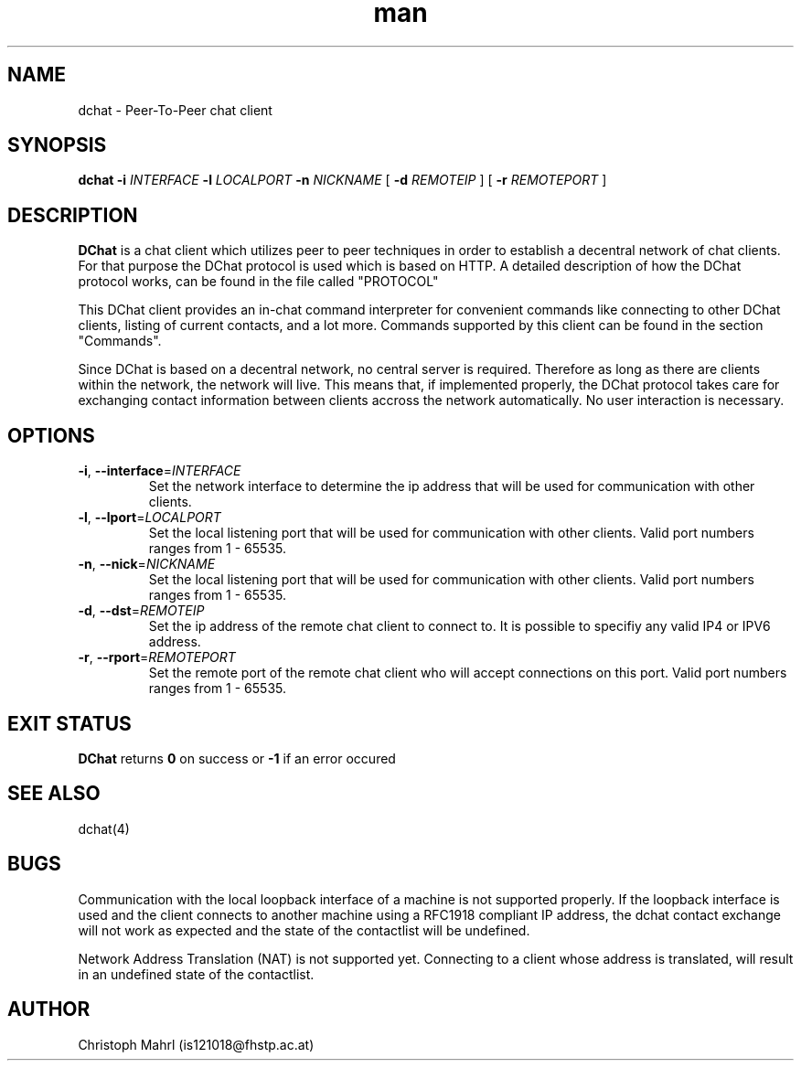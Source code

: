 .\" Manpage for dchat.
.\" Contact is121018@fhstp.ac.at to correct errors or typos.

.TH man 1 "15 June 2014" "1.0" "dchat man page"
.SH NAME
dchat \- Peer-To-Peer chat client
.SH SYNOPSIS
.B dchat
\fB\-i\fR \fIINTERFACE\fR
\fB\-l\fR \fILOCALPORT\fR
\fB\-n\fR \fINICKNAME\fR
[ \fB\-d\fR \fIREMOTEIP\fR ]
[ \fB\-r\fR \fIREMOTEPORT\fR ]

.SH DESCRIPTION
.B DChat 
is a chat client which utilizes peer to peer techniques in order to establish a decentral network of chat clients. For that purpose the DChat protocol is used which is based on HTTP. A detailed description of how the DChat protocol works, can be found in the file called "PROTOCOL"
  
This DChat client provides an in-chat command interpreter for convenient commands like connecting to other DChat clients, listing of current contacts, and a lot more. Commands supported by this client can be found in the section "Commands".

Since DChat is based on a decentral network, no central server is required. Therefore as long as there are clients within the network, the network will live. This means that, if implemented properly, the DChat protocol takes care for exchanging contact information between clients accross the network automatically. No user interaction is necessary.

.SH OPTIONS
.TP
.BR \-i ", " \-\-interface  = \fIINTERFACE\fR
Set the network interface to determine the ip address that will be used for communication with other clients.

.TP
.BR \-l ", " \-\-lport  = \fILOCALPORT\fR
Set the local listening port that will be used for communication with other clients. Valid port numbers ranges from 1 - 65535.

.TP
.BR \-n ", " \-\-nick  = \fINICKNAME\fR
Set the local listening port that will be used for communication with other clients. Valid port numbers ranges from 1 - 65535.

.TP
.BR \-d ", " \-\-dst  = \fIREMOTEIP\fR
Set the ip address of the remote chat client to connect to. It is possible to specifiy any valid IP4 or IPV6 address.

.TP
.BR \-r ", " \-\-rport  = \fIREMOTEPORT\fR
Set the remote port of the remote chat client who will accept connections on this port. Valid port numbers ranges from 1 - 65535.

.SH EXIT STATUS
.B DChat
returns \fB0\fR on success or \fB\-1\fR if an error occured

.SH SEE ALSO
dchat(4)

.SH BUGS
Communication with the local loopback interface of a machine is not supported properly. If the loopback interface is used and the client connects to another machine using a RFC1918 compliant IP address, the dchat contact exchange will not work as expected and the state of the contactlist will be undefined.

Network Address Translation (NAT) is not supported yet. Connecting to a client whose address is translated, will result in an undefined state of the contactlist.

.SH AUTHOR
Christoph Mahrl (is121018@fhstp.ac.at)
